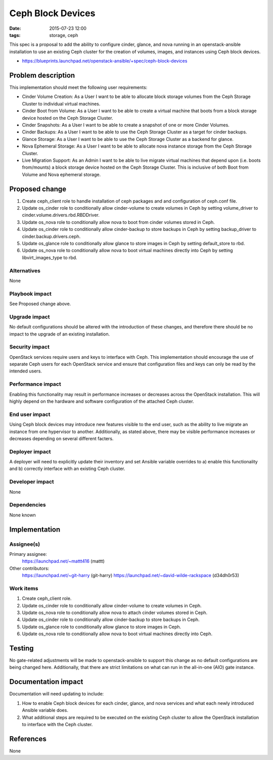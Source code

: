 Ceph Block Devices
####################
:date: 2015-07-23 12:00
:tags: storage, ceph

This spec is a proposal to add the ability to configure cinder, glance, and
nova running in an openstack-ansible installation to use an existing Ceph
cluster for the creation of volumes, images, and instances using Ceph block
devices.

* https://blueprints.launchpad.net/openstack-ansible/+spec/ceph-block-devices

Problem description
===================

This implementation should meet the following user requirements:

* Cinder Volume Creation: As a User I want to be able to allocate block
  storage volumes from the Ceph Storage Cluster to individual virtual machines.
* Cinder Boot from Volume: As a User I want to be able to create a virtual
  machine that boots from a block storage device hosted on the Ceph Storage
  Cluster.
* Cinder Snapshots: As a User I want to be able to create a snapshot of one or
  more Cinder Volumes.
* Cinder Backups: As a User I want to be able to use the Ceph Storage Cluster
  as a target for cinder backups.
* Glance Storage: As a User I want to be able to use the Ceph Storage Cluster
  as a backend for glance.
* Nova Ephemeral Storage: As a User I want to be able to allocate nova instance
  storage from the Ceph Storage Cluster.
* Live Migration Support: As an Admin I want to be able to live migrate virtual
  machines that depend upon (i.e. boots from/mounts) a block storage device
  hosted on the Ceph Storage Cluster.  This is inclusive of both Boot from
  Volume and Nova ephemeral storage.

Proposed change
===============

1. Create ceph_client role to handle installation of ceph packages and
   and configuration of ceph.conf file.

2. Update os_cinder role to conditionally allow cinder-volume to create volumes
   in Ceph by setting volume_driver to cinder.volume.drivers.rbd.RBDDriver.

3. Update os_nova role to conditionally allow nova to boot from cinder volumes
   stored in Ceph.

4. Update os_cinder role to conditionally allow cinder-backup to store backups
   in Ceph by setting backup_driver to cinder.backup.drivers.ceph.

5. Update os_glance role to conditionally allow glance to store images in Ceph
   by setting default_store to rbd.

6. Update os_nova role to conditionally allow nova to boot virtual machines
   directly into Ceph by setting libvirt_images_type to rbd.

Alternatives
------------

None

Playbook impact
---------------

See Proposed change above.

Upgrade impact
--------------

No default configurations should be altered with the introduction of these
changes, and therefore there should be no impact to the upgrade of an
existing installation.

Security impact
---------------

OpenStack services require users and keys to interface with Ceph.  This
implementation should encourage the use of separate Ceph users for each
OpenStack service and ensure that configuration files and keys can only be read
by the intended users.

Performance impact
------------------

Enabling this functionality may result in performance increases or decreases
across the OpenStack installation.  This will highly depend on the hardware and
software configuration of the attached Ceph cluster.

End user impact
---------------

Using Ceph block devices may introduce new features visible to the end user,
such as the ability to live migrate an instance from one hypervisor to another.
Additionally, as stated above, there may be visible performance increases or
decreases depending on several different facters.

Deployer impact
---------------

A deployer will need to explicitly update their inventory and set Ansible
variable overrides to a) enable this functionality and b) correctly interface
with an existing Ceph cluster.

Developer impact
----------------

None

Dependencies
------------

None known

Implementation
==============

Assignee(s)
-----------

Primary assignee:
  https://launchpad.net/~mattt416 (mattt)

Other contributors:
  https://launchpad.net/~git-harry (git-harry)
  https://launchpad.net/~david-wilde-rackspace (d34dh0r53)

Work items
----------

1. Create ceph_client role.

2. Update os_cinder role to conditionally allow cinder-volume to create volumes
   in Ceph.

3. Update os_nova role to conditionally allow nova to attach cinder volumes
   stored in Ceph.

4. Update os_cinder role to conditionally allow cinder-backup to store backups
   in Ceph.

5. Update os_glance role to conditionally allow glance to store images in Ceph.

6. Update os_nova role to conditionally allow nova to boot virtual machines
   directly into Ceph.

Testing
=======

No gate-related adjustments will be made to openstack-ansible to support
this change as no default configurations are being changed here.  Additionally,
that there are strict limitations on what can run in the all-in-one (AIO) gate
instance.

Documentation impact
====================

Documentation will need updating to include:

1. How to enable Ceph block devices for each cinder, glance, and nova services
   and what each newly introduced Ansible variable does.
2. What additional steps are required to be executed on the existing Ceph
   cluster to allow the OpenStack installation to interface with the Ceph
   cluster.

References
==========

None
